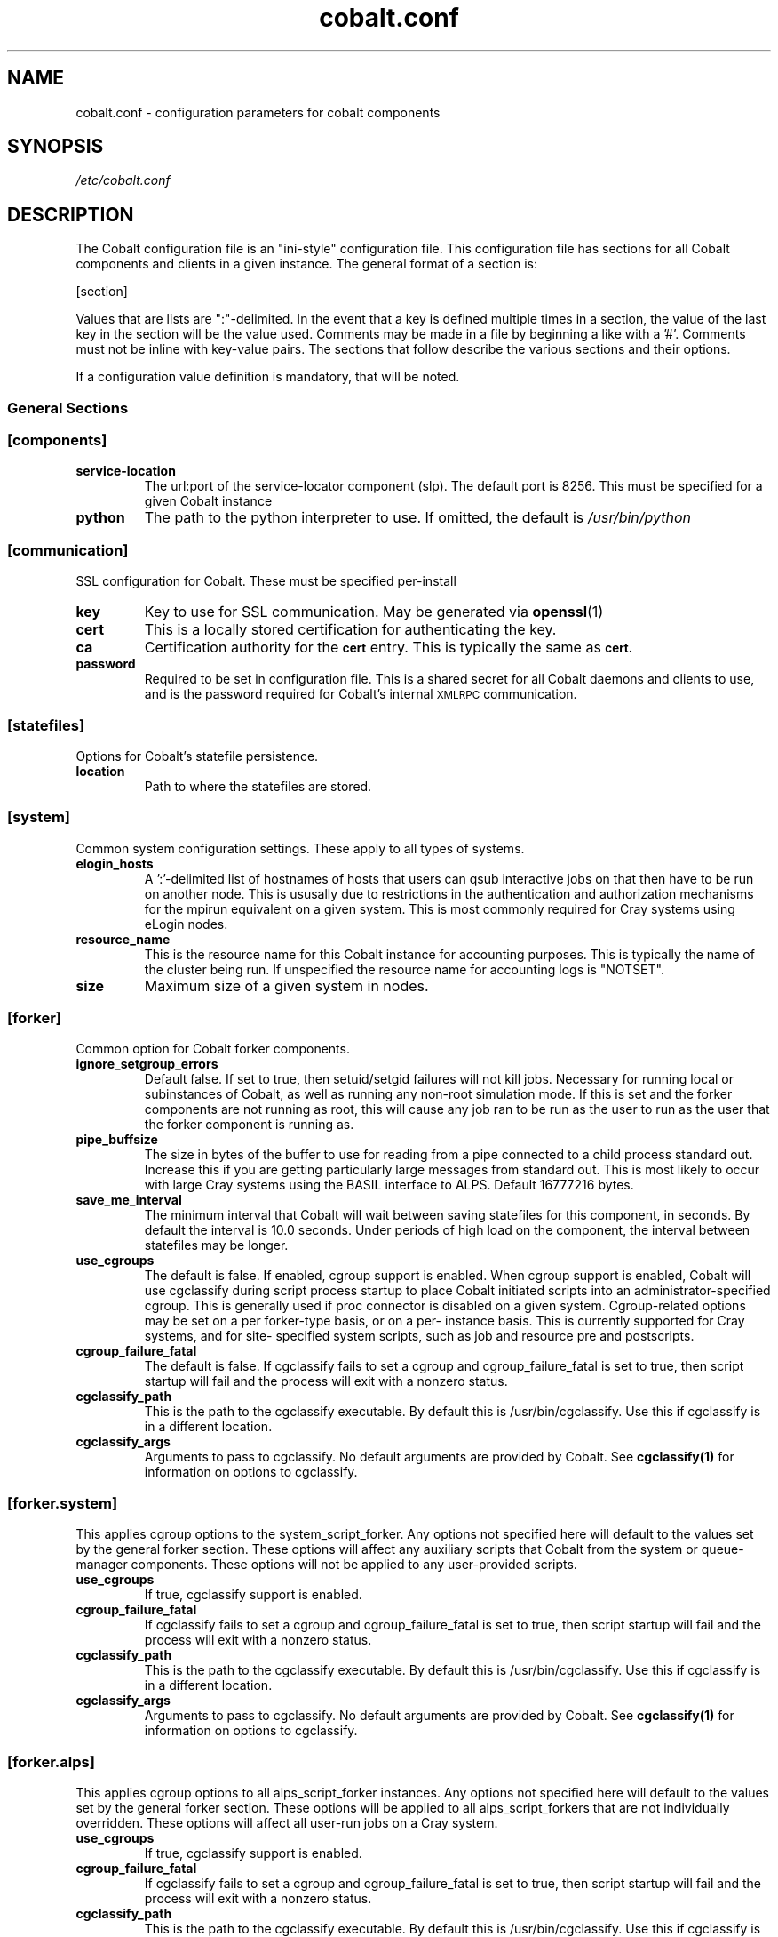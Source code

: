 .TH "cobalt.conf" 5
.SH "NAME"
cobalt.conf - configuration parameters for cobalt components
.SH "SYNOPSIS"
.I /etc/cobalt.conf
.SH "DESCRIPTION"
The Cobalt configuration file is an "ini-style" configuration file. This
configuration file has sections for all Cobalt components and clients
in a given instance.  The general format of a section is:
.PP
[section]
. key1=val1
. key2=val2
.PP
Values that are lists are ":"-delimited.  In the event that a key is defined
multiple times in a section, the value of the last key in the section will be
the value used.  Comments may be made in a file by beginning a like with a '#'.
Comments must not be inline with key-value pairs.  The sections that follow
describe the various sections and their options.

If a configuration value definition is mandatory, that will be noted.
.PP
.SS General Sections
.SS "[components]"
.TP
.B service-location
The url:port of the service-locator component (slp).  The default port is 8256.
This must be specified for a given Cobalt instance
.TP
.B python
The path to the python interpreter to use.  If omitted, the default is
.I /usr/bin/python

.SS "[communication]"
SSL configuration for Cobalt. These must be specified per-install
.TP
.B key
Key to use for SSL communication. May be generated via
.BR openssl (1)
.TP
.B cert
This is a locally stored certification for authenticating the key.
.TP
.B ca
Certification authority for the
.SB cert
entry.  This is typically the same as
.SB cert.
.TP
.B password
Required to be set in configuration file.  This is a shared secret for all
Cobalt daemons and clients to use, and is the password required for Cobalt's
internal
.SM XMLRPC
communication.
.PP
.SS "[statefiles]"
Options for Cobalt's statefile persistence.
.TP
.B location
Path to where the statefiles are stored.
.PP
.SS "[system]"
Common system configuration settings.  These apply to all types of systems.
.TP
.B elogin_hosts
A ':'-delimited list of hostnames of hosts that users can qsub interactive jobs
on that then have to be run on another node.  This is ususally due to
restrictions in the authentication and authorization mechanisms for the mpirun
equivalent on a given system.  This is most commonly required for Cray systems
using eLogin nodes.
.TP
.B resource_name
This is the resource name for this Cobalt instance for accounting purposes.
This is typically the name of the cluster being run.  If unspecified the
resource name for accounting logs is "NOTSET".
.TP
.B size
Maximum size of a given system in nodes.
.PP
.SS "[forker]"
Common option for Cobalt forker components.
.TP
.B ignore_setgroup_errors
Default false.  If set to true, then setuid/setgid failures will not kill jobs.
Necessary for running local or subinstances of Cobalt, as well as running
any non-root simulation mode.  If this is set and the forker components are not
running as root, this will cause any job ran to be run as the user to run as the
user that the forker component is running as.
.TP
.B pipe_buffsize
The size in bytes of the buffer to use for reading from a pipe connected to a
child process standard out.  Increase this if you are getting particularly
large messages from standard out.  This is most likely to occur with large Cray
systems using the BASIL interface to ALPS.  Default 16777216 bytes.
.TP
.B save_me_interval
The minimum interval that Cobalt will wait between saving statefiles for this
component, in seconds. By default the interval is 10.0 seconds.  Under periods
of high load on the component, the interval between statefiles may be longer.
.TP
.B use_cgroups
The default is false.  If enabled, cgroup support is enabled.  When cgroup
support is enabled, Cobalt will use cgclassify during script process startup
to place Cobalt initiated scripts into an administrator-specified cgroup.
This is generally used if proc connector is disabled on a given system.
Cgroup-related options may be set on a per forker-type basis, or on a per-
instance basis.  This is currently supported for Cray systems, and for site-
specified system scripts, such as job and resource pre and postscripts.
.TP
.B cgroup_failure_fatal
The default is false.  If cgclassify fails to set a cgroup and
cgroup_failure_fatal is set to true, then script startup will fail and the
process will exit with a nonzero status.
.TP
.B cgclassify_path
This is the path to the cgclassify executable.  By default this is
/usr/bin/cgclassify.  Use this if cgclassify is in a different location.
.TP
.B cgclassify_args
Arguments to pass to cgclassify. No default arguments are provided by Cobalt.
See
.BR cgclassify(1)
for information on options to cgclassify.
.SS "[forker.system]"
This applies cgroup options to the system_script_forker.  Any options not
specified here will default to the values set by the general forker section.
These options will affect any auxiliary scripts that Cobalt from the system
or queue-manager components.  These options will not be applied to any
user-provided scripts.
.TP
.B use_cgroups
If true, cgclassify support is enabled.
.TP
.B cgroup_failure_fatal
If cgclassify fails to set a cgroup and cgroup_failure_fatal is set to true,
then script startup will fail and the process will exit with a nonzero status.
.TP
.B cgclassify_path
This is the path to the cgclassify executable.  By default this is
/usr/bin/cgclassify.  Use this if cgclassify is in a different location.
.TP
.B cgclassify_args
Arguments to pass to cgclassify. No default arguments are provided by Cobalt.
See
.BR cgclassify(1)
for information on options to cgclassify.
.SS "[forker.alps]"
This applies cgroup options to all alps_script_forker instances.  Any options not
specified here will default to the values set by the general forker section.
These options will be applied to all alps_script_forkers that are not individually
overridden.  These options will affect all user-run jobs on a Cray system.
.TP
.B use_cgroups
If true, cgclassify support is enabled.
.TP
.B cgroup_failure_fatal
If cgclassify fails to set a cgroup and cgroup_failure_fatal is set to true,
then script startup will fail and the process will exit with a nonzero status.
.TP
.B cgclassify_path
This is the path to the cgclassify executable.  By default this is
/usr/bin/cgclassify.  Use this if cgclassify is in a different location.
.TP
.B cgclassify_args
Arguments to pass to cgclassify. No default arguments are provided by Cobalt.
See
.BR cgclassify(1)
for information on options to cgclassify.
.SS "[forker.<alps_script_forker_instance_name>]"
Applies these configuration options to an individual forker instance.  If these
are not defined then the values used or passed along by the "[forker.alps]"
section will be used.
.TP
.B use_cgroups
If true, cgclassify support is enabled.
.TP
.B cgroup_failure_fatal
If true, if cgclassify fails to set a cgroup, then script
startup will fail and the process will exit with a nonzero status.
.TP
.B cgclassify_path
This is the path to the cgclassify executable.  By default this is
/usr/bin/cgclassify.  Use this if cgclassify is in a different location.
.TP
.B cgclassify_args
Arguments to pass to cgclassify. No default arguments are provided by Cobalt.
See
.BR cgclassify(1)
for information on options to cgclassify.
.SS "[logger]"
This section handles cobalt component logging and default levels.
Valid logging levels in this section are
.SM DEBUG,
.SM INFO,
.SM NOTICE,
.SM WARNING,
.SM ERROR
and
.SM CRITICAL
.TP
.B to_syslog
If true, send logging data to the syslog daemon.
.TP
.B syslog_level
Only send messages to syslog at this level or higher.  The default level is INFO
.TP
.B syslog_location
Location of logfile
.TP
.B syslog_facility
Logger facility to send logs to.  The default is local0
.TP
.B to_console
Send logging data to console or stdout/stderr as appropriate.
This defaults to true.
.TP
.B console_level
Only send messages to the console at this level or higher.
The default level is INFO
.SS "[bgsched]"
.TP
.B default_reservation_policy
If set, this is the score accrual policy that will be used on reservation
queues.  The default policy is "default" (fifo).
.TP
.B db_flush_interval
The minimum frequency with which messages are sent to the database component.
.B use_db_logging
must be set to true, and the default interval is 10 seconds.
.B log_dir
The directory to place reservation accounting logs.
.TP
.B overflow_file
This is a file location to use for holding database messages should
.B use_db_logging
be set to true, but the CobaltDB writer component is unavailable for an
extended period of time.  If this file is present, then on cdbwriter startup,
messages from this file will be pushed to the component and added to the
database, followed by in-memory pending messages.
.TP
.B max_queued_messages
This is the number of messages to keep in memory before flushing to the
.SB overflow_file.
If set to -1, the component will never flush to the overflow file.  If this
is not set, then the overflow file will not be used.
.TP
.B save_me_interval
The minimum interval that Cobalt will wait between saving statefiles for this
component, in seconds. By default the interval is 10.0 seconds.  Under periods
of high load on the component, the interval between statefiles may be longer.
.TP
.B schedule_jobs_interval
This is the minimum interval between iterations of the scheduling loop. The
default time is 10 seconds.
.TP
.B utility_file
Location of file for site-defined utility functions.
.TP
.B use_db_logging
If true, send messages to CobaltDB, or cache the messages that would be sent
if the CobaltDB writer is currently unavailable for later writing.  The default
is false

.SS "[cqm]"
These are options for the queue-manager component, cqm. Cqm handles queueing
and overall job tracking operations.
.TP
.B filters
A colon-delimited list of paths to scripts to run.  These are run by the
clients that work with
.BR cqm(8),
specifically,
.BR qsub(1),
.BR qalter(1),
and
.BR qmove(1).
These are invoked from the clients and these scripts must run return an exit
status of 0 prior to the job, or job modification being passed into cqm.
These are intended as site-specific validation scripts.  Scripts recieve
job parameters as key=value pairs as arguments, and any key=value pairs written
to stdout will modify job parameters accordingly, for instance a non-default
initial score of 500 may be written to stdout as score=500.  If a job would
fail to pass the filter entirely, then it should return a nonzero exit status.
A note as to which filter failed should be presented to the user.  It should be
noted that
.BR cqadm(1)
as an admin-level command does not run these filters.  Since the filters are
invoked as a part of client invocation, any change to this parameter to a
running Cobalt instance will have an immediate effect without signaling
or restart.
.TP
.B job_prescripts
A colon-delimited list of scripts to run when the job is scheduled, but prior
to job invocation.  These are run once per job, whether or not it is preempted.
Nonzero exit statuses in these scripts are fatal to a job starting up.
.TP
.B job_postscripts
A colon-delimited list of scripts to run after the job has ended. These are
run once per job, whether or not it is preempted. Nonzero exit statuses in
these scripts have no effect on a job.
.TP
.B resource_prescripts
A colon-delimited list of scripts to run when the job is scheduled, but prior
to job invocation.  These are run once per task, prior to resuming from
preemption. Nonzero exit statuses in these scripts are fatal to a job
starting up.
.TP
.B resource_postscripts
A colon-delimited list of scripts to run after the job has ended. These are
run after each preemption step. Nonzero exit statuses at the end of a job in
these scripts have no effect on a job.
.TP
.B dep_frac
The floating-point fraction of a job's score that a dependent job inherits.
This sets a default value and may be overridden on a per-job basis by the
.BR schedctl(1)
command.  The default is 0.5.
.TP
.B scale_dep_frac
If set to true, the dependency fraction inherited by jobs will be modified by
the ratio of the size of the resources the dependent job to the job it is
inheriting score from.  This only applies to dependent jobs that are smaller
than the job they are inheriting from.  For instance, a 4 node job depending
on an 8 node job would inherit half the score fraction than an 8 node job
that depended on an 8-node job.
.TP
.B mailserver
The address of the mailserver to use for sending admin emails and requested
user emails for startup and termination notification.
.TP
.B force_kill_delay
The length of time, in seconds, to wait between sending a SIGTERM and a SIGKILL
to a job.  The default is 300 seconds.
.TP
.B log_dir
The directory to place job accounting logs.
.TP
.B overflow_file
This is a file location to use for holding database messages should
.B use_db_logging
be set to true, but the CobaltDB writer component is unavailable for an
extended period of time.  If this file is present, then on cdbwriter startup,
messages from this file will be pushed to the component and added to the
database, followed by in-memory pending messages.
.TP
.B max_queued_messages
This is the number of messages to keep in memory before flushing to the
.SB overflow_file.
If set to -1, the component will never flush to the overflow file.  If this
is not set, then the overflow file will not be used.
.TP
.B save_me_interval
The minimum interval that Cobalt will wait between saving statefiles for this
component, in seconds. By default the interval is 10.0 seconds.  Under periods
of high load on the component, the interval between statefiles may be longer.
.TP
.B utility_file
Location of file for site-defined utility functions.
.TP
.B use_db_logging
If true, send messages to CobaltDB, or cache the messages that would be sent
if the CobaltDB writer is currently unavailable for later writing.  The default
is false
.TP
.B poll_process_groups_interval
The interval in seconds between queries to the system component for process
group status.
.TP
.B use_db_jobid_generator
If true, use CobaltDB to generate a unique jobid.  This may be used to ensure
unique jobids across multiple Cobalt instances on related resources.
Default false.
.TP
.B progress_interval
The minimum time in seconds between job statemachine steps.  Default 10 seconds.
.TP
.B max_walltime
If set, defines a general maximum requested walltime for all queues.  May be
overriden by setting the MaxWalltime property on a given queue.  If this is not
set, then there is no default limit on the length of time a user job
may request, unless explicitly set as a part of a given queue.
.TP
.B compute_utility_interval
The minimum time in seconds to wait between score calculation iterations.
The default is 10 seconds.
.TP
.B cqstat_header
A colon-delimited list of display headers to use in
.BR qstat (1)'s
default display.
A default set of headers will be used if this is not set.
.TP
.B cqstat_header_full
A colon-delimited list of display headers to use with
.BR qstat (1)'s
-f flag.  If not set, a default set of display headers are used.  This does
not change the -f -l combination for display.
.TP
.B starttime_estimate_shadow
A floating point time to add to the current time for a minimum start time
estimate. This will force a minimum start time in the future to handle
situations where there is an ongoing cleanup or other system issue where
a job may be running long.  This only affects display of Est_Start_Time in
.BR qstat (1)'s
display.  The default is 300.0 seconds.

.SS "[cdbwriter]"
.TP
.B log_dir
The directory to place cdbwriter message overflow files.
.TP
.B user
The user to connect to DB2.  It is recommended to use a user identity that
only has access to the Cobalt database.  This user requires read, write,
and update permissions on the Cobalt database.
.TP
.B pwd
This is the password that the user will use to connect to the Cobalt database.
.TP
.B database
The name of the database in DB2 to connect to that contains the Cobalt database.
.TP
.B schema
The name of the DB2 schema where the Cobalt database resides.  Multiple schemas
may exist in the same database, which is useful for handling multiple, related,
Cobalt instances.
.TP
.B save_me_interval
The minimum interval that Cobalt will wait between saving statefiles for this
component, in seconds. By default the interval is 10.0 seconds.  Under periods
of high load on the component, the interval between statefiles may be longer.

.SS Cluster System Sections
.SS "[cluster_system]"
.TP
.B simulation_mode
Set the cluster_system component to run in a simulation mode.  In this mode,
The cluster system will not actually run jobs on target nodes in its
configuration, but it will instead run the
.SB simulation_executable
which will provide statistics on what would have ran.  Otherwise the system
component will track and allocate resources as though it was actually running
on a multi-node cluster, with a confguration sprcified in the
.SB hostfile
entry if true.  This defaults to false.
.TP
.B simulation_executable
Instead of running pre and postscripts, run the specified executable.  This
must be specified if running in simulation_mode.  Output from this script is
logged to the cluster_system component's logs.
.TP
.B run_remote
If set to false, do not attempt to run pre/postscripts on remote resources.
The default is true.
.TP
.B hostfile
This is a list of hostnames for nodes that the cluster system component can
schedule.  Nodes may be added or removed, and the list of available nodes
is updated at restart.
.TP
.B epilogue
This is a colon-delimited set of scripts to run on a per-node basis on task
termination on a resource. If any script returns a non-zero exit status,
the node will be marked down, and no new jobs will be scheduled on that resource.
.TP
.B epilogue_timeout
The amount of time in seconds to wait for each script to complete.  If the script has
not completed and exited with a status of 0 before this timeout is reached, that node
will be marked down.

.TP
.B prologue
Not currently used.  Per-node scripts are currently launched as a part of the
.BR cqm (8)
resource_prologue
.TP
.B prologue_timeout
This is not currently used within the cluster system component
.TP
.B allocation_timeout
This is the time in seconds to wait when resources are allocated, but have not
had a job started on them.  This usually occurs when a user deletes a job while
it is starting up.  After this timeout has elapsed the resources will be
returned to the pool of available nodes, and a new job may be scheduled on the
resources.  The default timeout is 300 seconds.
.TP
.B drain_mode
This sets the backfill mode to use and may be one of
.IR backfill,
.IR drain_only,
or
.IR first_fit.
The
.I first_fit
mode will run the highest scored job that can immediately run on resources
available.  The
.I drain_only
mode will run the highest scored job, if sufficient resources are available or
it will start draining nodes and then run the job once sufficient resources are
available.  The
.I backfill
mode will run and drain resources as the
.I drain_only
mode, but will also attempt to run jobs on the empty, but draining nodes in a
score-order first-fit manner.  It is recommended that backfill be used if
draining is permitted for improved utilization of cluster resources.
.TP
.B minimum_backfill_window
This is the minimum amount of backfill time to set for a set of resources that
being cleaned by post-job epilogue scripts.  The default is 300 seconds.


.SS BlueGene/P Sections
.SS "[bgpm]"
.TP
.B mmcs_server_ip
The IP address of the BlueGene mmcs_server.
.TP
.B mpirun
The location of the BlueGene mpirun binary.  This is typically
.I /bgsys/drivers/ppcfloor/bin/mpirun

.SS "[bgsystem]"

.TP
.B kernel
If true, allow the use of alternative kernels
.TP
.B bootprofiles
This is a path to the directory that holds the alternate kernel subdirectories.
If alternate kernel support is being used, then this must be set.
.TP partitionboot
This is the location of where symlinks to the current profiles of partitions
should be made.  Cobalt will autogenerate these symlinks as a part of the boot
process on an as-needed basis.
.TP
.B bgtype
The type of BlueGene being run on.  For BlueGene/Q this should be set to 'bgp'.
.TP
.B stress_comm_code
Enables an extra function to place the system component under high-communication
stress for race-condition debugging and fault-handling testing if True.  This is
False by default.  This applies only to the brooklyn system simulation environment.

.SS BlueGene/Q Sections
.SS "[bgpm]"
.TP
.B runjob
The location of the BlueGene runjob binary.  This is typically
.I /bgsys/drivers/ppcfloor/bin/runjob

.SS "[bgsystem]"
.TP
.B allow_alternate_kernels
If set to true, allow alternate kernels to be run by users using the
.I --kernel
or
.I --io_kernel
flags to
.BR qsub (1).
This defaults to false.
.TP
.B bootprofiles
This is a path to the directory that holds the alternate kernel subdirectories.
If alternate kernel support is being used, then this must be set.
.TP partitionboot
This is the location of where symlinks to the current profiles of partitions
should be made.  Cobalt will autogenerate these symlinks as a part of the boot
process on an as-needed basis.
.TP
.B default_kernel
The default compute-node kernel image to use.  This name should be a directory
found at the path indicated by
.SB .
This value is set to 'default' by default.
.TP
.B default_kernel_options
A list of options to pass to the default kernel image.
.TP
.B ion_default_kernel
The default IO-node kernel image to use.  This name should be a directory
found at the path indicated by
.B ion_default_kernel_options
A list of options to pass to the default kernel image.
.SB .
This value is set to 'default' by default.
.TP
.B subblock_prefix
This is a location prefix to attach to subblock names.  Usually this is the
resource's prefix for the Cobalt instance. The default for subblock use is
"COBALT".
.TP
.B subblock_config
Sets a configuration for subblock use.  This is a key-value list of the form:
.RS
.RS

"[blockname1:min_size1],[blockname2:min_size2],..."

.RE
Blocks must be specified in the BlueGene control system.  Pseudoblocks will
be generated down to the specified minimum size.  Valid minimum sizes are
64, 32, 16, 8, 4, 2, 1.  Subblock geometries are per-IBM's recommendations
in
.BR runjob (1)
where appropriate.  If
.SB subblock_config
is specified then
.SB subblock_prefix
may also be specified.
.RE
.TP
.B ignore_subblock_sizes
A colon-delimited list of sizes to skip when generating pseudoblocks for
automatic subblock use.
.TP
.B terminal_boot_timeout
Sets an automatic timeout in seconds for block boots initiated by Cobalt's
.BR boot_block (1)
command.  The default is 300 seconds.
.TP
.B bgtype
The type of BlueGene being run on.  For BlueGene/Q this should be set to 'bgq'.

.SS "CRAY SECTIONS"
.SS "[alps]"
.TP
.B basil
The path to Cray's apbasil command.  The default path is
/opt/cray/default/alps/bin/apbasil
.TP
.B apkill
The path to Cray's apkill command.  The default path is
/opt/cray/alps/default/bin/apkill
.TP
.B cray_mom_qsub
The path to qsub on the mom (or other alps_script_forker) nodes to use when
using interactive qsub from the eLogin hosts on Cray systems.  This must be a
fully qualified path.  The default is /usr/bin/qsub
.TP
.B default_depth
The default processors per node.  This should be set to the number of KNL cores
on each node for XC40 systems. The default value is 72.

.SS [alpssystem]
.TP
.B min_ssd_size
The size of the smallest SSD available on the system in GB.
.TP
.B pgroup_startup_timeout
The time to allow for process group startup in seconds. The default is 120
seconds.
.TP
.B save_me_interval
The minimum interval that Cobalt will wait between saving statefiles for this
component, in seconds. By default the interval is 10.0 seconds.  Under periods
of high load on the component, the interval between statefiles may be longer.
.TP
.B temp_reservation_time
The default time for the temporary allocation reservation for starting jobs in
seconds.  The default is 300 seconds.
.TP
.B update_thread_timeout
The polling interval for state updates from ALPS in seconds.  The default is
10 seconds.
.SS [capmc]
.TP
.B path
Path to CAPMC command front-end. If unset, the default is /opt/cray/capmc/default/bin/capmc
.TP
.SS [system]
.TP
.B backfill_epsillon
Set the amount of time to subtract from the remaining drain window, in seconds,
when placing backfill jobs.  This allows time for cleanup for backfill jobs to
prior to the exit time of the job causing the drain to occur.  The default is
120 seconds.
.TP
.B cleanup_drain_window
Set the draining time to set for nodes in cleanup statuses.  The time is in
seconds.  The default time is 300 seconds.
.TP
.B drain_mode
Set the draining algorithm to use.  This may be
.I backfill
or
.I first-fit.
The default is
.I first-fit.


.SH "ENVIRONMENT"
.B COBALT_CONFIG_FILES
If set, Cobalt will use the configuration pointed to by this path.

.SH "FILES"

.TP
.I /etc/cobalt.conf
This is the default location for the configuration file used by all Cobalt
daemons and clients.  Due to the potential for abuse of the
.SM XMLRPC
interfaces, access to this file should be carefully controlled.  This file
does not to be writable under normal conditions, and only must be readable
by the user used by Cobalt's setgid wrappers.  By default, this is the
.SM cobalt
user.



.SH "SEE ALSO"
.BR slp (8),
.BR bgpm (8),
.BR bgsched (8),
.BR cqm (8)

